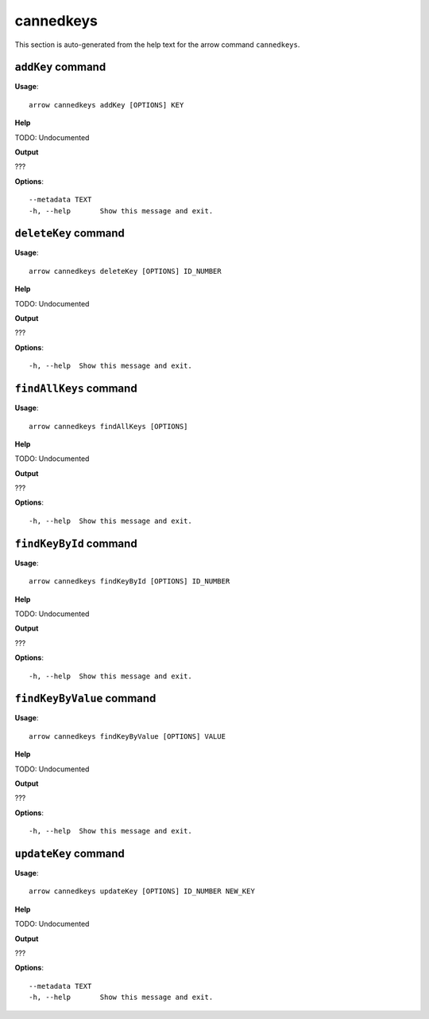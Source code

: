 cannedkeys
==========

This section is auto-generated from the help text for the arrow command
``cannedkeys``.


``addKey`` command
------------------

**Usage**::

    arrow cannedkeys addKey [OPTIONS] KEY

**Help**

TODO: Undocumented


**Output**


???
   
    
**Options**::


      --metadata TEXT
      -h, --help       Show this message and exit.
    

``deleteKey`` command
---------------------

**Usage**::

    arrow cannedkeys deleteKey [OPTIONS] ID_NUMBER

**Help**

TODO: Undocumented


**Output**


???
   
    
**Options**::


      -h, --help  Show this message and exit.
    

``findAllKeys`` command
-----------------------

**Usage**::

    arrow cannedkeys findAllKeys [OPTIONS]

**Help**

TODO: Undocumented


**Output**


???
   
    
**Options**::


      -h, --help  Show this message and exit.
    

``findKeyById`` command
-----------------------

**Usage**::

    arrow cannedkeys findKeyById [OPTIONS] ID_NUMBER

**Help**

TODO: Undocumented


**Output**


???
   
    
**Options**::


      -h, --help  Show this message and exit.
    

``findKeyByValue`` command
--------------------------

**Usage**::

    arrow cannedkeys findKeyByValue [OPTIONS] VALUE

**Help**

TODO: Undocumented


**Output**


???
   
    
**Options**::


      -h, --help  Show this message and exit.
    

``updateKey`` command
---------------------

**Usage**::

    arrow cannedkeys updateKey [OPTIONS] ID_NUMBER NEW_KEY

**Help**

TODO: Undocumented


**Output**


???
   
    
**Options**::


      --metadata TEXT
      -h, --help       Show this message and exit.
    
